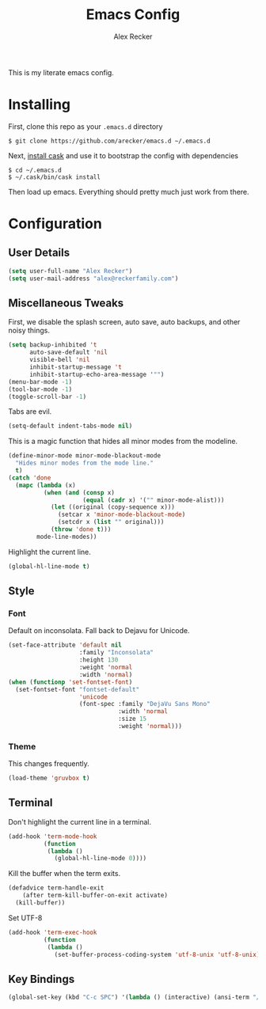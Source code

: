 #+TITLE: Emacs Config
#+AUTHOR: Alex Recker
#+EMAIL: alex@reckerfamily.com
#+STARTUP: showeverything

This is my literate emacs config.
* Installing
  First, clone this repo as your ~.emacs.d~ directory
#+BEGIN_SRC shell
$ git clone https://github.com/arecker/emacs.d ~/.emacs.d
#+END_SRC
  Next, [[http://cask.readthedocs.org/en/latest/guide/installation.html][install cask]] and use it to bootstrap the config with dependencies
#+BEGIN_SRC shell
$ cd ~/.emacs.d
$ ~/.cask/bin/cask install
#+END_SRC
  Then load up emacs.  Everything should pretty much just work from there.
* Configuration
** User Details
   #+BEGIN_SRC emacs-lisp
(setq user-full-name "Alex Recker")
(setq user-mail-address "alex@reckerfamily.com")
   #+END_SRC
** Miscellaneous Tweaks
   First, we disable the splash screen, auto save, auto backups, and other noisy things.
   #+BEGIN_SRC emacs-lisp
(setq backup-inhibited 't
      auto-save-default 'nil
      visible-bell 'nil
      inhibit-startup-message 't
      inhibit-startup-echo-area-message '"")
(menu-bar-mode -1)
(tool-bar-mode -1)
(toggle-scroll-bar -1)
   #+END_SRC
   Tabs are evil.
   #+BEGIN_SRC emacs-lisp
(setq-default indent-tabs-mode nil)
   #+END_SRC
   This is a magic function that hides all minor modes from the modeline.
   #+BEGIN_SRC emacs-lisp
(define-minor-mode minor-mode-blackout-mode
  "Hides minor modes from the mode line."
  t)
(catch 'done
  (mapc (lambda (x)
          (when (and (consp x)
                     (equal (cadr x) '("" minor-mode-alist)))
            (let ((original (copy-sequence x)))
              (setcar x 'minor-mode-blackout-mode)
              (setcdr x (list "" original)))
            (throw 'done t)))
        mode-line-modes))
   #+END_SRC
   Highlight the current line.
   #+BEGIN_SRC emacs-lisp
(global-hl-line-mode t)
   #+END_SRC
** Style
*** Font
    Default on inconsolata.  Fall back to Dejavu for Unicode.
    #+BEGIN_SRC emacs-lisp
(set-face-attribute 'default nil
                    :family "Inconsolata"
                    :height 130
                    :weight 'normal
                    :width 'normal)
(when (functionp 'set-fontset-font)
  (set-fontset-font "fontset-default"
                    'unicode
                    (font-spec :family "DejaVu Sans Mono"
                               :width 'normal
                               :size 15
                               :weight 'normal)))
    #+END_SRC
*** Theme
    This changes frequently.
    #+BEGIN_SRC emacs-lisp
(load-theme 'gruvbox t)
    #+END_SRC
** Terminal
   Don't highlight the current line in a terminal.
   #+BEGIN_SRC emacs-lisp
(add-hook 'term-mode-hook
          (function
           (lambda ()
             (global-hl-line-mode 0))))
   #+END_SRC
   Kill the buffer when the term exits.
   #+BEGIN_SRC emacs-lisp
(defadvice term-handle-exit
    (after term-kill-buffer-on-exit activate)
  (kill-buffer))
   #+END_SRC
   Set UTF-8
   #+BEGIN_SRC emacs-lisp
(add-hook 'term-exec-hook
          (function
           (lambda ()
             (set-buffer-process-coding-system 'utf-8-unix 'utf-8-unix))))
   #+END_SRC
** Key Bindings
   #+BEGIN_SRC emacs-lisp
(global-set-key (kbd "C-c SPC") '(lambda () (interactive) (ansi-term "/bin/bash")))
   #+END_SRC
